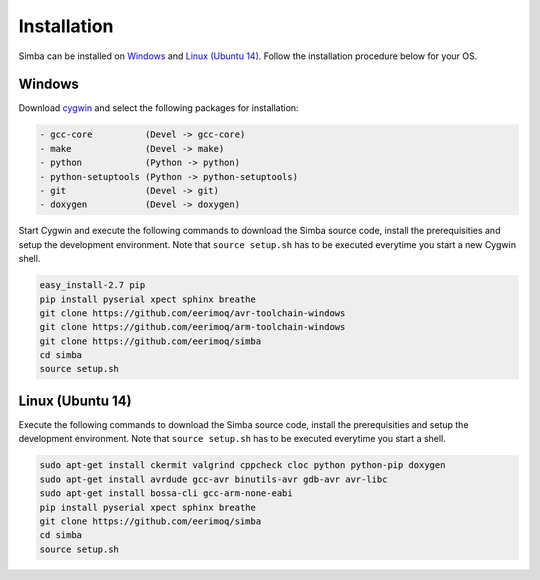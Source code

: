 Installation
============

Simba can be installed on `Windows`_ and `Linux (Ubuntu 14)`_. Follow
the installation procedure below for your OS.

Windows
-------

Download `cygwin`_ and select the following packages for installation:

.. code-block:: text

   - gcc-core          (Devel -> gcc-core)
   - make              (Devel -> make)
   - python            (Python -> python)
   - python-setuptools (Python -> python-setuptools)
   - git               (Devel -> git)
   - doxygen           (Devel -> doxygen)

Start Cygwin and execute the following commands to download the Simba
source code, install the prerequisities and setup the development
environment. Note that ``source setup.sh`` has to be executed
everytime you start a new Cygwin shell.

.. code-block:: text

   easy_install-2.7 pip
   pip install pyserial xpect sphinx breathe
   git clone https://github.com/eerimoq/avr-toolchain-windows
   git clone https://github.com/eerimoq/arm-toolchain-windows
   git clone https://github.com/eerimoq/simba
   cd simba
   source setup.sh

Linux (Ubuntu 14)
--------------

Execute the following commands to download the Simba source code,
install the prerequisities and setup the development environment. Note
that ``source setup.sh`` has to be executed everytime you start a
shell.

.. code-block:: text

   sudo apt-get install ckermit valgrind cppcheck cloc python python-pip doxygen
   sudo apt-get install avrdude gcc-avr binutils-avr gdb-avr avr-libc
   sudo apt-get install bossa-cli gcc-arm-none-eabi
   pip install pyserial xpect sphinx breathe
   git clone https://github.com/eerimoq/simba
   cd simba
   source setup.sh

.. _cygwin: https://cygwin.com/setup-x86.exe
